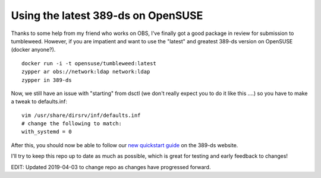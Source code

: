 Using the latest 389-ds on OpenSUSE
===================================

Thanks to some help from my friend who works on OBS, I've finally got a good package in review
for submission to tumbleweed. However, if you are impatient and want to use the "latest" and greatest
389-ds version on OpenSUSE (docker anyone?).

::

    docker run -i -t opensuse/tumbleweed:latest
    zypper ar obs://network:ldap network:ldap
    zypper in 389-ds

Now, we still have an issue with "starting" from dsctl (we don't really expect you to do it like
this ....) so you have to make a tweak to defaults.inf:

::

    vim /usr/share/dirsrv/inf/defaults.inf
    # change the following to match:
    with_systemd = 0

After this, you should now be able to follow our `new quickstart guide <http://www.port389.org/docs/389ds/howto/quickstart.html>`_ on the 389-ds website.

I'll try to keep this repo up to date as much as possible, which is great for testing and early
feedback to changes!

EDIT: Updated 2019-04-03 to change repo as changes have progressed forward.

.. author:: default
.. categories:: none
.. tags:: none
.. comments::
